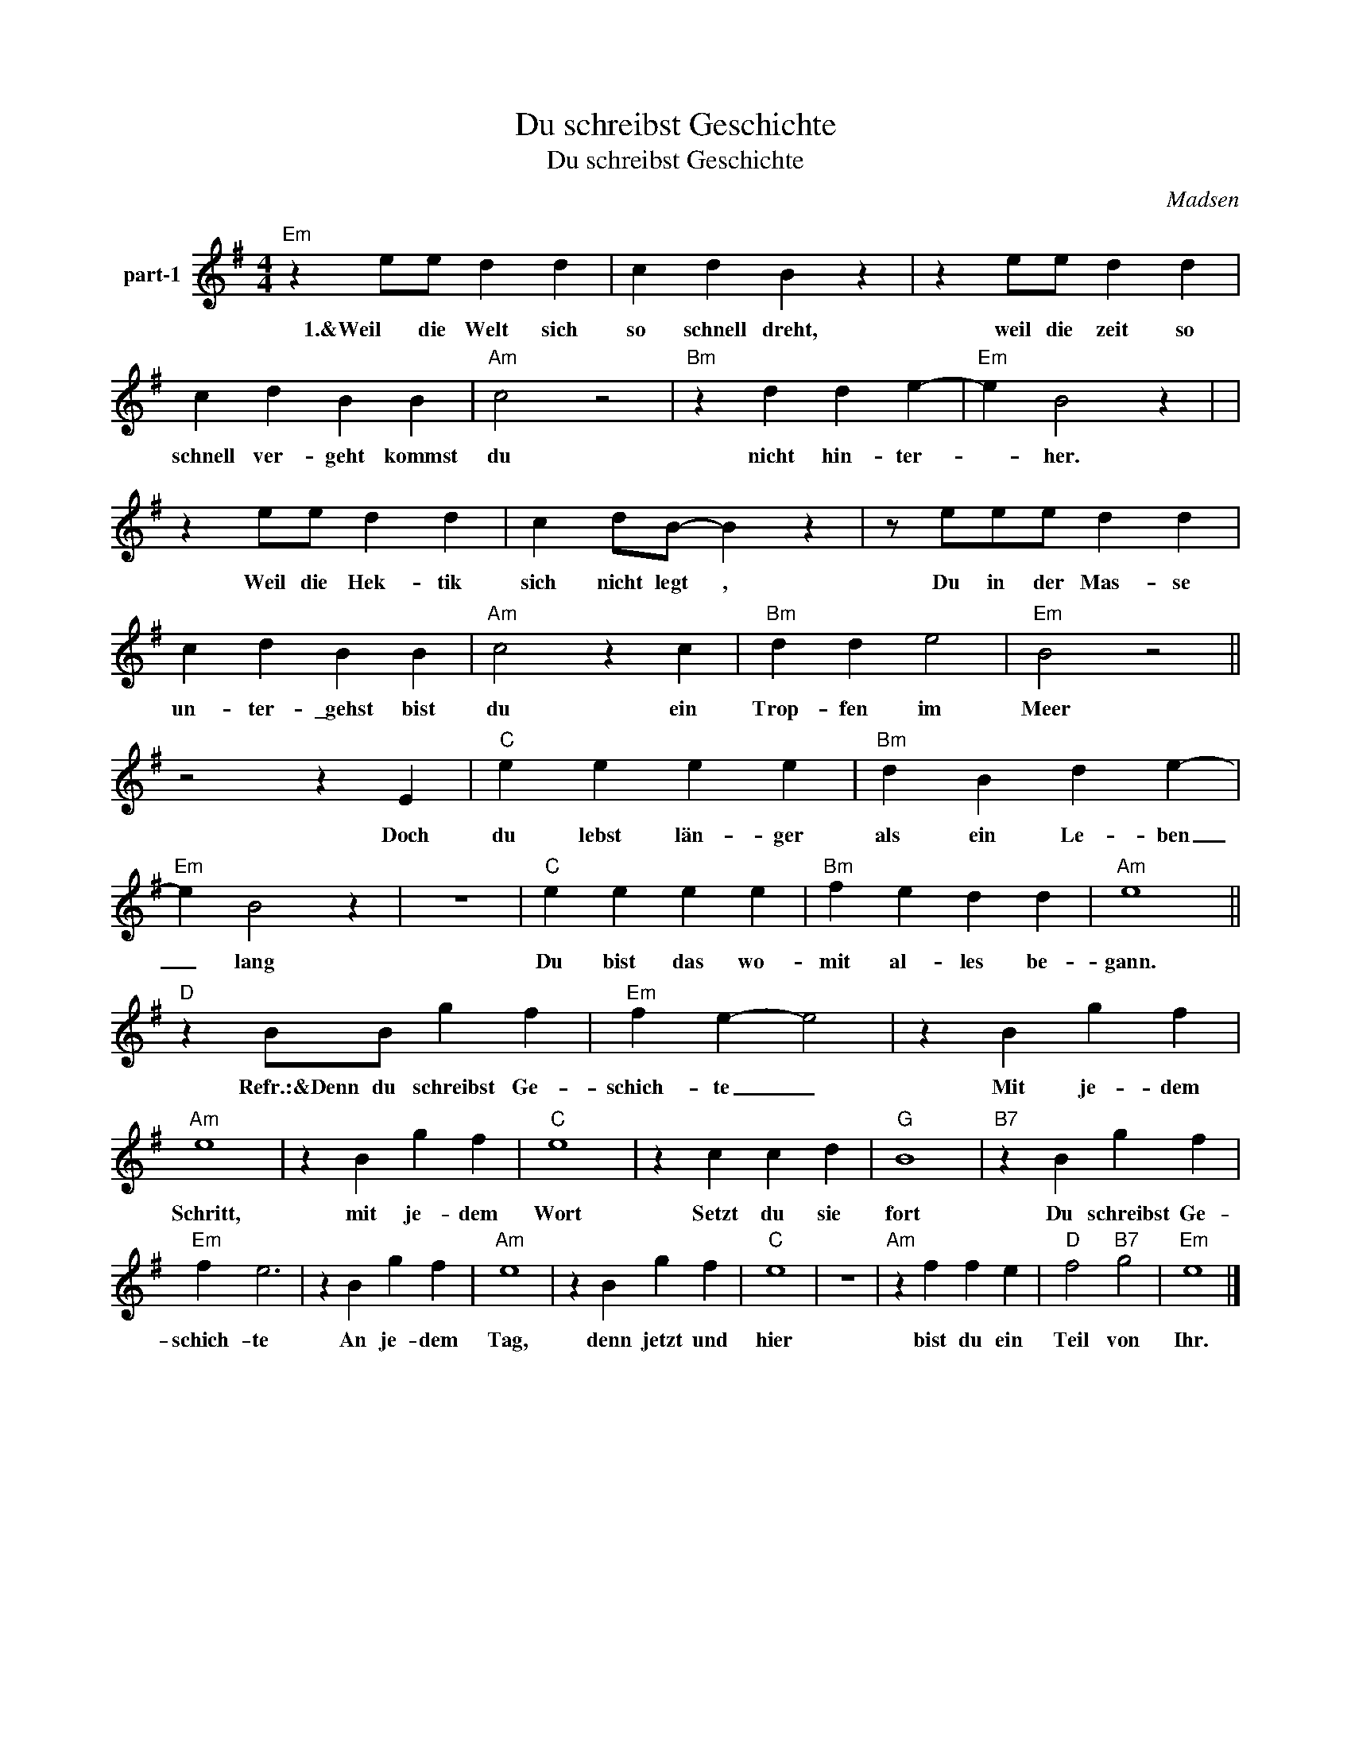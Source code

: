 X:1
T:Du schreibst Geschichte
T:Du schreibst Geschichte
C:Madsen
Z:All Rights Reserved
L:1/4
M:4/4
K:G
V:1 -8 nm="part-1"
%%MIDI program 54
V:1
"Em" z e/e/ d d | c d B z | z e/e/ d d | c d B B |"Am" c2 z2 |"Bm" z d d e- |"Em" e B2 z | | %8
w: 1.&Weil die Welt sich|so schnell dreht,|weil die zeit so|schnell ver- geht kommst|du|nicht hin- ter-|* her.||
 z e/e/ d d | c d/B/- B z | z/ e/e/e/ d d | c d B B |"Am" c2 z c |"Bm" d d e2 |"Em" B2 z2 || %15
w: Weil die Hek- tik|sich nicht legt ,|Du in der Mas- se|un- ter- \_gehst bist|du ein|Trop- fen im|Meer|
 z2 z E |"C" e e e e |"Bm" d B d e- |"Em" e B2 z | z4 |"C" e e e e |"Bm" f e d d |"Am" e4 || %23
w: Doch|du lebst län- ger|als ein Le- ben|_ lang||Du bist das wo-|mit al- les be-|gann.|
"D" z B/B/ g f |"Em" f e- e2 | z B g f |"Am" e4 | z B g f |"C" e4 | z c c d |"G" B4 |"B7" z B g f | %32
w: Refr.:&Denn du schreibst Ge-|schich- te _|Mit je- dem|Schritt,|mit je- dem|Wort|Setzt du sie|fort|Du schreibst Ge-|
"Em" f e3 | z B g f |"Am" e4 | z B g f |"C" e4 | z4 |"Am" z f f e |"D" f2"B7" g2 |"Em" e4 |] %41
w: schich- te|An je- dem|Tag,|denn jetzt und|hier||bist du ein|Teil von|Ihr.|


